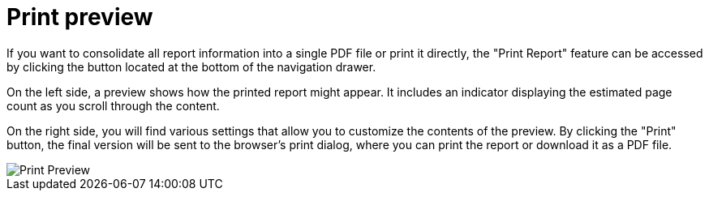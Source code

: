 = Print preview

If you want to consolidate all report information into a single PDF file or print it directly, the "Print Report" feature
can be accessed by clicking the button located at the bottom of the navigation drawer.

On the left side, a preview shows how the printed report might appear. It includes an indicator displaying the estimated
page count as you scroll through the content.

On the right side, you will find various settings that allow you to customize the contents of the preview. By clicking
the "Print" button, the final version will be sent to the browser’s print dialog, where you can print the report or download it as a PDF file.

image::report-ng-print-preview.png[align="center", alt="Print Preview"]

